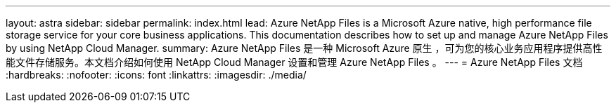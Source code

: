 ---
layout: astra 
sidebar: sidebar 
permalink: index.html 
lead: Azure NetApp Files is a Microsoft Azure native, high performance file storage service for your core business applications. This documentation describes how to set up and manage Azure NetApp Files by using NetApp Cloud Manager. 
summary: Azure NetApp Files 是一种 Microsoft Azure 原生 ，可为您的核心业务应用程序提供高性能文件存储服务。本文档介绍如何使用 NetApp Cloud Manager 设置和管理 Azure NetApp Files 。 
---
= Azure NetApp Files 文档
:hardbreaks:
:nofooter: 
:icons: font
:linkattrs: 
:imagesdir: ./media/


